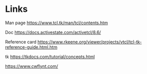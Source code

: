 * Links

Man page [[https://www.tcl.tk/man/tcl/contents.htm]]

Doc [[https://docs.activestate.com/activetcl/8.6/]]

Reference card
[[https://www.rkeene.org/viewer/projects/vtcl/tcl-tk-reference-guide.html.htm]]

tk [[https://tkdocs.com/tutorial/concepts.html]]

https://www.cwflynt.com/
